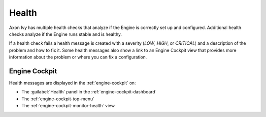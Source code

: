 .. _health:

Health
======

Axon Ivy has multiple health checks that analyze if the Engine
is correctly set up and configured. Additional health checks analyze if the
Engine runs stable and is healthy.

If a health check fails a health message is created with a severity (`LOW`, `HIGH`, or `CRITICAL`)
and a description of the problem and how to fix it. Some health messages also show a link to an
Engine Cockpit view that provides more information about the problem or where you can fix a configuration.      

Engine Cockpit
--------------

Health messages are displayed in the :ref:`engine-cockpit` on:

* The :guilabel:`Health` panel in the :ref:`engine-cockpit-dashboard`
* The :ref:`engine-cockpit-top-menu` 
* The :ref:`engine-cockpit-monitor-health` view

